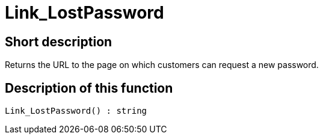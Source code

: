= Link_LostPassword
:lang: en
// include::{includedir}/_header.adoc[]
:keywords: Link_LostPassword
:position: 159

//  auto generated content Thu, 06 Jul 2017 00:47:30 +0200
== Short description

Returns the URL to the page on which customers can request a new password.

== Description of this function

[source,plenty]
----

Link_LostPassword() : string

----

